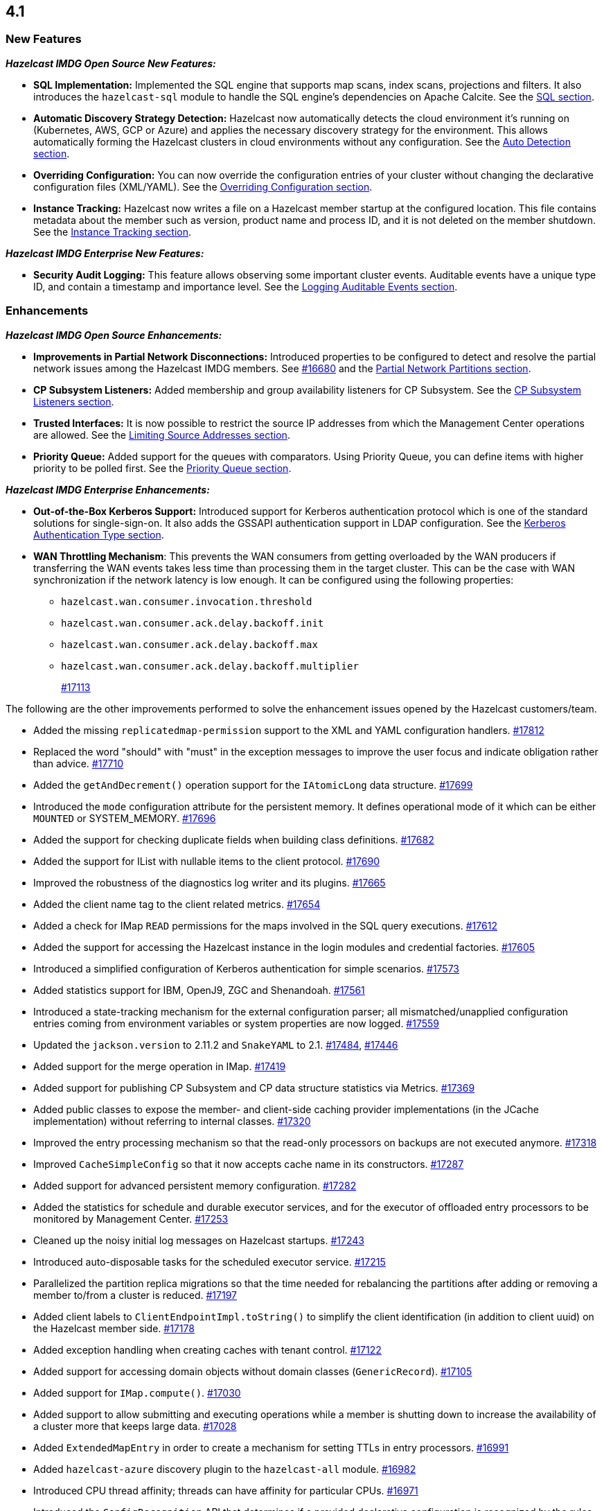== 4.1

[[nf-41]]
=== New Features

*_Hazelcast IMDG Open Source New Features:_*

* **SQL Implementation:** Implemented the SQL engine that
supports map scans, index scans, projections and filters.
It also introduces the `hazelcast-sql` module to handle the
SQL engine's dependencies on Apache Calcite.
See the link:https://docs.hazelcast.org/docs/4.1/manual/html-single/index.html#sql[SQL section^].
* **Automatic Discovery Strategy Detection:** Hazelcast now automatically detects
the cloud environment it's running on (Kubernetes, AWS, GCP or Azure) and applies
the necessary discovery strategy for the environment. This allows automatically
forming the Hazelcast clusters in cloud environments without any configuration.
See the link:https://docs.hazelcast.org/docs/4.1/manual/html-single/index.html#auto-detection[Auto Detection section^].
* **Overriding Configuration:** You can now override the configuration entries
of your cluster without changing the declarative configuration files (XML/YAML).
See the link:https://docs.hazelcast.org/docs/4.1/manual/html-single/index.html#overriding-configuration[Overriding Configuration section^].
* **Instance Tracking:** Hazelcast now writes a file on a Hazelcast member startup
at the configured location. This file contains metadata about the member such as version, product name
and process ID, and it is not deleted on the member shutdown.
See the link:https://docs.hazelcast.org/docs/4.1/manual/html-single/#instance-tracking[Instance Tracking section^].

*_Hazelcast IMDG Enterprise New Features:_*

* **Security Audit Logging:** This feature allows observing some important cluster events.
Auditable events have a unique type ID, and contain a timestamp and importance level.
See the link:https://docs.hazelcast.org/docs/4.1/manual/html-single/index.html#auditlog[Logging Auditable Events section^].

[[enh-41]]
=== Enhancements

*_Hazelcast IMDG Open Source Enhancements:_*

* **Improvements in Partial Network Disconnections:** Introduced properties
to be configured to detect and resolve the partial network issues among the
Hazelcast IMDG members.
See link:https://github.com/hazelcast/hazelcast/pull/16680[#16680^] and the link:https://docs.hazelcast.org/docs/4.1/manual/html-single/#partial-network-partitions[Partial Network Partitions section^].
* **CP Subsystem Listeners:** Added membership and group availability
listeners for CP Subsystem.
See the link:https://docs.hazelcast.org/docs/4.1/manual/html-single/#cp-subsystem-listeners[CP Subsystem Listeners section^].
* **Trusted Interfaces:** It is now possible to restrict the source IP addresses
from which the Management Center operations are allowed.
See the link:https://docs.hazelcast.org/docs/4.1/manual/html-single/#limiting-source-addresses[Limiting Source Addresses section^].
* **Priority Queue:** Added support for the queues with comparators. Using Priority
Queue, you can define items with higher priority to be polled first.
See the link:https://docs.hazelcast.org/docs/4.1/manual/html-single/#priority-queue[Priority Queue section^].

*_Hazelcast IMDG Enterprise Enhancements:_*

* **Out-of-the-Box Kerberos Support:** Introduced support for Kerberos
authentication protocol which is one of the standard
solutions for single-sign-on. It also adds the GSSAPI authentication support in
LDAP configuration.
See the link:https://docs.hazelcast.org/docs/4.1/manual/html-single/#kerberos-authentication-type[Kerberos Authentication Type section^].
* **WAN Throttling Mechanism**: This prevents the WAN consumers from 
getting overloaded by the WAN producers if transferring the WAN events takes
less time than processing them in the target cluster. This can be the case with
WAN synchronization if the network latency is low enough. It can be configured using
the following properties:
** `hazelcast.wan.consumer.invocation.threshold`
** `hazelcast.wan.consumer.ack.delay.backoff.init`
** `hazelcast.wan.consumer.ack.delay.backoff.max`
** `hazelcast.wan.consumer.ack.delay.backoff.multiplier`
+
https://github.com/hazelcast/hazelcast/pull/17113[#17113]

The following are the other improvements performed to solve the enhancement
issues opened by the Hazelcast customers/team.

* Added the missing `replicatedmap-permission` support to the
XML and YAML configuration handlers.
https://github.com/hazelcast/hazelcast/pull/17812[#17812]
* Replaced the word "should" with "must" in the exception messages
to improve the user focus and indicate obligation rather than advice.
https://github.com/hazelcast/hazelcast/pull/17710[#17710]
* Added the `getAndDecrement()` operation support for the `IAtomicLong`
data structure.
https://github.com/hazelcast/hazelcast/pull/17699[#17699]
* Introduced the `mode` configuration attribute for the
persistent memory. It defines operational mode of it which can be
either `MOUNTED` or SYSTEM_MEMORY.
https://github.com/hazelcast/hazelcast/pull/17696[#17696]
* Added the support for checking duplicate fields when building
class definitions.
https://github.com/hazelcast/hazelcast/pull/17682[#17682]
* Added the support for IList with nullable items to the client protocol.
https://github.com/hazelcast/hazelcast/pull/17690[#17690]
* Improved the robustness of the diagnostics log writer and its plugins.
https://github.com/hazelcast/hazelcast/pull/17665[#17665]
* Added the client name tag to the client related metrics.
https://github.com/hazelcast/hazelcast/pull/17654[#17654]
* Added a check for IMap `READ` permissions for the maps involved in the
SQL query executions.
https://github.com/hazelcast/hazelcast/pull/17612[#17612]
* Added the support for accessing the Hazelcast instance in the
login modules and credential factories.
https://github.com/hazelcast/hazelcast/pull/17605[#17605]
* Introduced a simplified configuration of Kerberos authentication
for simple scenarios.
https://github.com/hazelcast/hazelcast/pull/17573[#17573]
* Added statistics support for IBM, OpenJ9, ZGC and Shenandoah.
https://github.com/hazelcast/hazelcast/pull/17561[#17561]
* Introduced a state-tracking mechanism for the external configuration
parser; all mismatched/unapplied configuration entries coming from
environment variables or system properties are now logged.
https://github.com/hazelcast/hazelcast/pull/17559[#17559]
* Updated the `jackson.version` to 2.11.2 and
`SnakeYAML` to 2.1.
https://github.com/hazelcast/hazelcast/pull/17484[#17484],
https://github.com/hazelcast/hazelcast/pull/17446[#17446]
* Added support for the merge operation in IMap.
https://github.com/hazelcast/hazelcast/pull/17419[#17419]
* Added support for publishing CP Subsystem and CP data structure
statistics via Metrics.
https://github.com/hazelcast/hazelcast/pull/17369[#17369]
* Added public classes to expose the member- and
client-side caching provider implementations (in the JCache implementation)
without referring to internal classes.
https://github.com/hazelcast/hazelcast/pull/17320[#17320]
* Improved the entry processing mechanism so that the read-only processors on backups
are not executed anymore.
https://github.com/hazelcast/hazelcast/pull/17318[#17318]
* Improved `CacheSimpleConfig` so that it now accepts cache name in its constructors.
https://github.com/hazelcast/hazelcast/issues/17287[#17287]
* Added support for advanced persistent memory configuration.
https://github.com/hazelcast/hazelcast/pull/17282[#17282]
* Added the statistics for schedule and durable executor services,
and for the executor of offloaded entry processors to be
monitored by Management Center.
https://github.com/hazelcast/hazelcast/pull/17253[#17253]
* Cleaned up the noisy initial log messages on Hazelcast startups.
https://github.com/hazelcast/hazelcast/pull/17243[#17243]
* Introduced auto-disposable tasks for the scheduled executor service.
https://github.com/hazelcast/hazelcast/pull/17215[#17215]
* Parallelized the partition replica migrations so that
the time needed for rebalancing the partitions after adding
or removing a member to/from a cluster is reduced.
https://github.com/hazelcast/hazelcast/pull/17197[#17197]
* Added client labels to `ClientEndpointImpl.toString()`
to simplify the client identification (in addition to client uuid)
on the Hazelcast member side.
https://github.com/hazelcast/hazelcast/issues/17178[#17178]
* Added exception handling when creating caches with tenant control.
https://github.com/hazelcast/hazelcast/pull/17122[#17122]
* Added support for accessing domain objects without domain classes (`GenericRecord`).
https://github.com/hazelcast/hazelcast/pull/17105[#17105]
* Added support for `IMap.compute()`.
https://github.com/hazelcast/hazelcast/pull/17030[#17030]
* Added support to allow submitting and executing operations while a member
is shutting down to increase the availability of a cluster more that keeps
large data.
https://github.com/hazelcast/hazelcast/pull/17028[#17028]
* Added `ExtendedMapEntry` in order to create a mechanism for setting TTLs in
entry processors.
https://github.com/hazelcast/hazelcast/pull/16991[#16991]
* Added `hazelcast-azure` discovery plugin to the `hazelcast-all` module.
https://github.com/hazelcast/hazelcast/pull/16982[#16982]
* Introduced CPU thread affinity; threads can have affinity for particular CPUs.
https://github.com/hazelcast/hazelcast/pull/16971[#16971]
* Introduced the `ConfigRecognition` API that determines if a
provided declarative configuration is recognized by the rules defined in a given
implementation. Along with the API the following three implementations are added:
** `MemberConfigRecognizer` for recognizing member XML and YAML configurations
** `ClientConfigRecognizer` for recognizing client XML and YAML configurations
** `ClientFailoverConfigRecognizer` for recognizing failover client XML and YAML configurations
+
https://github.com/hazelcast/hazelcast/pull/16958[#16958]
* Added the `publishAll()`, `publishAllAsync()` and `publishAsync()`
methods to ITopic.
https://github.com/hazelcast/hazelcast/pull/16946[#16946]
* Made the diagnostics logs cloud-friendly so that they
can also be sent to `stdout` in addition to sending to local files.
https://github.com/hazelcast/hazelcast/pull/16941[#16941]
* Improved the mechanism of partition table updates to
eliminate the latencies when these updates are sent to the clients by a member.
https://github.com/hazelcast/hazelcast/pull/16939[#16939]
* Improved the client configuration such that when the client
failover configuration is provided, the reconnect mode cannot
be set as `off`; it now fails fast in this case.
https://github.com/hazelcast/hazelcast/pull/16886[#16886]
* Introduced the `forEach()` loop support for IMap.
https://github.com/hazelcast/hazelcast/pull/16877[#16877]
* Added the `load()` method to `Config`, `ClientConfig` and
`ClientFailoverConfig` classes. This method loads the configuration
with the known locations. If not found, the default configuration is returned.
https://github.com/hazelcast/hazelcast/pull/16864[#16864]
* Improved the `deleteAll()` (MapStore) and ITopic Javadocs.
https://github.com/hazelcast/hazelcast/pull/16862[#16862],
https://github.com/hazelcast/hazelcast/pull/16861[#16861],
* Added support for `IMap.computeIfAbsent()`.
https://github.com/hazelcast/hazelcast/pull/16808[#16808]
* Added the `setAll()` and `setAllAsync()` methods for IMap.
https://github.com/hazelcast/hazelcast/pull/16787[#16787]
* Added the creation time metric for the executor service.
https://github.com/hazelcast/hazelcast/pull/16775[#16775]
* Improved an unclear exception message for credentials.
https://github.com/hazelcast/hazelcast/pull/16756[#16756]
* Updated the related aspects of Hazelcast IMDG after the
changes done on the client protocol side to add the ability
to add new parameters, methods, services, events and custom types
to codecs.
https://github.com/hazelcast/hazelcast/pull/16718[#16718]
* Introduced the `putAllAsync()` method for MultiMap.
https://github.com/hazelcast/hazelcast/pull/16698[#16698]
* Defined metrics for ISet and IList collections.
https://github.com/hazelcast/hazelcast/pull/16665[#16665]
* Upgraded log4j2 version to 2.13.0.
https://github.com/hazelcast/hazelcast/pull/16654[#16654]
* Improved the `computeIfPresent()` implementation so that now it keeps a
clone of the old/existing value and uses that for replace/delete operations.
https://github.com/hazelcast/hazelcast/pull/16636[#16636]
* Introduced the `hazelcast.logging.details.enabled` property
to make the logging of cluster version, name and IP optional to
decrease the noise in the logs when, for example, you have a single-member cluster.
https://github.com/hazelcast/hazelcast/pull/16622[#16622]
* Upgraded the Hazelcast Kubernetes plugin version to 2.0.1.
https://github.com/hazelcast/hazelcast/pull/16590[#16590]
* Added the support for automatically detecting the classloader
of a type for the user code deployment feature.
https://github.com/hazelcast/hazelcast/pull/16585[#16585]
* Made `IMap.putAllAsync()` and `IMap.submitToKeys()` methods public API.
https://github.com/hazelcast/hazelcast/issues/16449[#16449]
* Clarified the exception message when you connect to a cluster with an
invalid cluster name.
https://github.com/hazelcast/hazelcast/issues/15099[#15099]
* Refactored the check and retry initialization logic of
`ReplicatedMapProxy` so that they are performed in parallel for different
partitions.
https://github.com/hazelcast/hazelcast/pull/14331[#14331]
* Added a test for the `ClientConsoleApp` class. 
https://github.com/hazelcast/hazelcast/issues/12298[#12298]
* Improved the behavior of `ConcurrentMap.computeIfPresent`:
combined single client-server round trips instead of two (for `get` and
`replace` methods).
https://github.com/hazelcast/hazelcast/issues/11958[#11958]

[[bc-41]]
=== Breaking Changes

* Starting a standalone Hazelcast instance requires disabling Auto Detection joiner
(before it required disabling Multicast joiner).
https://github.com/hazelcast/hazelcast/pull/17112[#17112]
* In a CP subsystem session, a generic `IllegalStateException` was being thrown when Hazelcast
is shutdown. Now the same situation throws `HazelcastInstanceNotActiveException`.
https://github.com/hazelcast/hazelcast/issues/17120[#17120]
* Implemented and/or overridden the default methods in Java 8 collections,
such as `computeIfAbsent()`, `forEach()` `compute()` and `replaceAll()` for maps.
https://github.com/hazelcast/hazelcast/issues/14913[#14913]

[[fixes-41]]
=== Fixes

* Fixed an exception in the `/node-state` REST calls when the member
is not fully activated.
https://github.com/hazelcast/hazelcast/pull/17798[#17798]
* Fixed an issue where Hazelcast was not releasing the acquired lock
sessions that fail for the reasons other than session expiration and
wait key cancellation.
https://github.com/hazelcast/hazelcast/pull/17697[#17697]
* Fixed an issue where Hazelcast was returning `false` if a client
is successfully deregistered from any member, but events are still
delivered for the non-deregistered ones.
https://github.com/hazelcast/hazelcast/pull/17646[#17646]
* Fixed a data loss issue that was happening while promoting a lite member
to a data member.
https://github.com/hazelcast/hazelcast/issues/17621[#17621]
* Fixed an issue where the configuration was not updating entries' time-to-live
values if the entry processor implements the `Offloadable` interface.
https://github.com/hazelcast/hazelcast/issues/17606[#17606]
* Fixed an issue where the scheduled executor service's `pending` count
metric was returning negative values.
https://github.com/hazelcast/hazelcast/pull/17558[#17558]
* Fixed an issue where the caller stacktrace was missing on the
rethrown async runtime exceptions.
https://github.com/hazelcast/hazelcast/pull/17546[#17546]
* Fixed the rendering of diagnostics in case there is an exception
inside a diagnostics plugin.
https://github.com/hazelcast/hazelcast/pull/17501[#17501]
* Fixed an exception that is thrown when using the entry store API and issuing
a `put` into the IMap for an item which is not in the map but
exists in the backing store.
https://github.com/hazelcast/hazelcast/issues/17441[#17441]
* Fixed an issue where the custom load balancers
could not be configured declaratively.
https://github.com/hazelcast/hazelcast/pull/17415[#17415]
* Fixed a race issue when creating a cache (JCache) using
multiple methods with the same cache name but having different keys.
https://github.com/hazelcast/hazelcast/pull/17286[#17286]
* Fixed an issue where the repeated calls of `executeOnKeys()`
in Hazelcast clients for `NATIVE` maps was causing a continuous
increase in the used memory and exhaustion of the memory pool after a while.
https://github.com/hazelcast/hazelcast/pull/17276[#17276]
* Fixed an issue where `ReliableTopicMessageListener` was firing
a warning when the client is shutting down.
https://github.com/hazelcast/hazelcast/pull/17153[#17153]
* Fixed an issue where the client was stuck with an outdated
member list after a split-brain scenario.
https://github.com/hazelcast/hazelcast/pull/17147[#17147]
* Fixed the member side user code deployment; it was throwing an exception
when inner classes are used to be loaded.
https://github.com/hazelcast/hazelcast/issues/17044[#17044]
* Fixed the broken interoperability between the `CompletableFuture` methods.
https://github.com/hazelcast/hazelcast/pull/17020[#17020]
* Fixed an issue where touching a map entry having an entry processor working on it
was modifying its time-to-live.
https://github.com/hazelcast/hazelcast/issues/16987[#16987]
* Fixed an issue in the cache service where its pre-join
operation was considering `CacheConfig` as resolved: it
was assuming that key/value types, user customizations and
other cache configurations have been loaded. This was an issue
when the cache is not touched yet.
https://github.com/hazelcast/hazelcast/pull/16917[#16917]
* Fixed an issue where Management Center was not working as expected
when the cluster is set up using advanced network configuration.
https://github.com/hazelcast/hazelcast/pull/16910[#16910]
* Fixed an issue where `ServiceLoader` was round-tripping between URL and URI,
and consequently loses the associated `URLStreamHandler` when trying to load
Hazelcast from a custom class loader.
https://github.com/hazelcast/hazelcast/issues/16846[#16846]
* Fixed an issue where the class definitions, that are registered explicitly in
the serialization configuration and have the same class ID in different factories,
were not handled properly.
https://github.com/hazelcast/hazelcast/pull/16831[#16831]
* Fixed the `NullPointerException` in `IndexCopyBehavior.NEVER` mode.
https://github.com/hazelcast/hazelcast/pull/16784[#16784]
* Fixed an issue where the client XML configuration could not
properly handle the empty Near Cache name.
https://github.com/hazelcast/hazelcast/issues/16768[#16768]
* Fixed an issue where the client permissions for Reliable Topic and Ringbuffer
we're missing.
https://github.com/hazelcast/hazelcast/pull/16755[#16755]
* Fixed an issue where the type information was missing the Metrics MBeans.
https://github.com/hazelcast/hazelcast/pull/16747[#16747]
* Fixed an issue where the REST API was always requiring the call URLs
to end with a slash character.
https://github.com/hazelcast/hazelcast/pull/16688[#16688]
* Fixed an issue where the service URL for Eureka could not be set
using the declarative configuration.
https://github.com/hazelcast/hazelcast/pull/16679[#16679]
* Fixed an issue where the wait key of a blocking call within
a Raft invocation was still being reported as a live operation,
when the key times out.
https://github.com/hazelcast/hazelcast/pull/16614[#16614]
* Fixed an issue where the upload of classes using the client
user code deployment were not successful when they are retrieved not
in their created order.
https://github.com/hazelcast/hazelcast/pull/16612[#16612]
* Fixed an issue where the size() method was returning a negative
value when map, cache and multimap contain more than Integer.MAX_VALUE entries.
https://github.com/hazelcast/hazelcast/pull/16594[#16594]
* Fixed an invalidation issue when using a transactional map
from a cache with a Near Cache: the cache invalidation event occurs
when the `transactionalMap.put` method is called. As a result,
the entry was getting invalidated before the change is committed to the map.
https://github.com/hazelcast/hazelcast/pull/16579[#16579]
* Fixed an issue where `InPredicate` was not invoking value comparison when the
read attribute is null.
https://github.com/hazelcast/hazelcast/issues/15100[#15100]
* Fixed an issue where Map, Cache, MultiMap data structures
were returning negative values (`size()`) when the size is more than
`Integer.MAX_VALUE`.
https://github.com/hazelcast/hazelcast/issues/14935[#14935]
* Fixed an issue when a Hazelcast client calls the distributed executor service
and the callable throws an exception with a custom type, then the exception
was not being transported to the client.
https://github.com/hazelcast/hazelcast/issues/9753[#9753]

[[contributors-41]]
===  Contributors

We would like to thank the contributors from our open source
community who worked on this release:

* https://github.com/inelpandzic[Inel Pandzic]
* https://github.com/omidp[Omid Pourhadi]
* https://github.com/ryanlindeborg[Ryan Lindeborg]
* https://github.com/santhoshkumarbs[Santhosh Kumar]
* https://github.com/KowalczykBartek[Bartek Kowalczyk]
* https://github.com/webashutosh[Ashutosh Agrawal]
* https://github.com/aberkecz[Ádám Berkecz]
* https://github.com/HugeOrangeDev[HugeOrangeDev]
* https://github.com/pertsodian[Harry Tran]
* https://github.com/StephenOTT[Stephen Russett]
* https://github.com/ulfjack[Ulf Adams]
* https://github.com/abdulazizali77[Abdul Aziz Ali]
* https://github.com/netudima[Dmitry Konstantinov]
* https://github.com/chanmol1999[Anmol Chaddha]
* https://github.com/lprimak[lprimak]
* https://github.com/keteracel[keteracel]
* https://github.com/buraksezer[Burak Sezer]
* https://github.com/wangumer[wangumer]
* https://github.com/the-thing[Marcin L]
* https://github.com/stefanbirkner[Stefan Birkner]
* https://github.com/andrewoelfing[André Wölfing]
* https://github.com/ndeevy[ndeevy]
